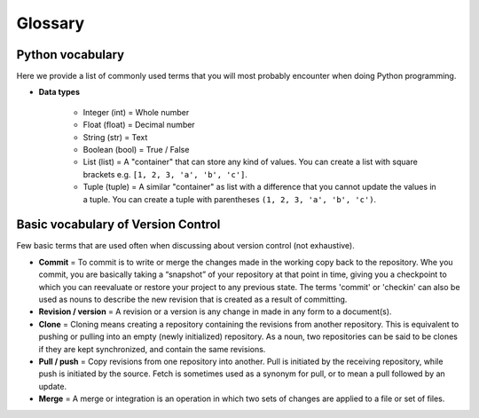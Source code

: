 Glossary
========

Python vocabulary
-----------------

.. todo::

    Add links to dedicated parts of the documentation.

Here we provide a list of commonly used terms that you will most probably encounter when doing Python programming.

.. glossary::

  Index
     A number indicating the location of a specific value stored in Python lists or tuples. The first index value of list is always ``0``.

  Script
     A dedicated document for writing Python code that you can execute. Python script files should always have the ``.py`` file extension.

  Variable / *muuttuja*
     A way of storing values in the memory of the computer using specific names that you define.

     *Definition to be given in Finnish.*

- **Data types**

   - Integer (int) = Whole number

   - Float (float) = Decimal number

   - String (str) = Text

   - Boolean (bool) = True / False

   - List (list) = A "container" that can store any kind of values. You can create a list with square brackets e.g. ``[1, 2, 3, 'a', 'b', 'c']``.

   - Tuple (tuple) = A similar "container" as list with a difference that you cannot update the values in a tuple. You can create a tuple with parentheses ``(1, 2, 3, 'a', 'b', 'c')``.

Basic vocabulary of Version Control
-----------------------------------

Few basic terms that are used often when discussing about version
control (not exhaustive).

.. glossary::

  Repository
     A location where all the files for a particular project are stored, usually abbreviated to “repo.”
     Each project will have its own repo, which is usually located on a server and can be accessed by a unique URL (a link to GitHub page for example).


-  **Commit** = To commit is to write or merge the changes made in the
   working copy back to the repository. Whe you commit, you are
   basically taking a “snapshot” of your repository at that point in
   time, giving you a checkpoint to which you can reevaluate or restore
   your project to any previous state. The terms 'commit' or 'checkin'
   can also be used as nouns to describe the new revision that is
   created as a result of committing.

-  **Revision / version** = A revision or a version is any change in
   made in any form to a document(s).

-  **Clone** = Cloning means creating a repository containing the
   revisions from another repository. This is equivalent to pushing or
   pulling into an empty (newly initialized) repository. As a noun, two
   repositories can be said to be clones if they are kept synchronized,
   and contain the same revisions.

-  **Pull / push** = Copy revisions from one repository into another.
   Pull is initiated by the receiving repository, while push is
   initiated by the source. Fetch is sometimes used as a synonym for
   pull, or to mean a pull followed by an update.

-  **Merge** = A merge or integration is an operation in which two sets
   of changes are applied to a file or set of files.
